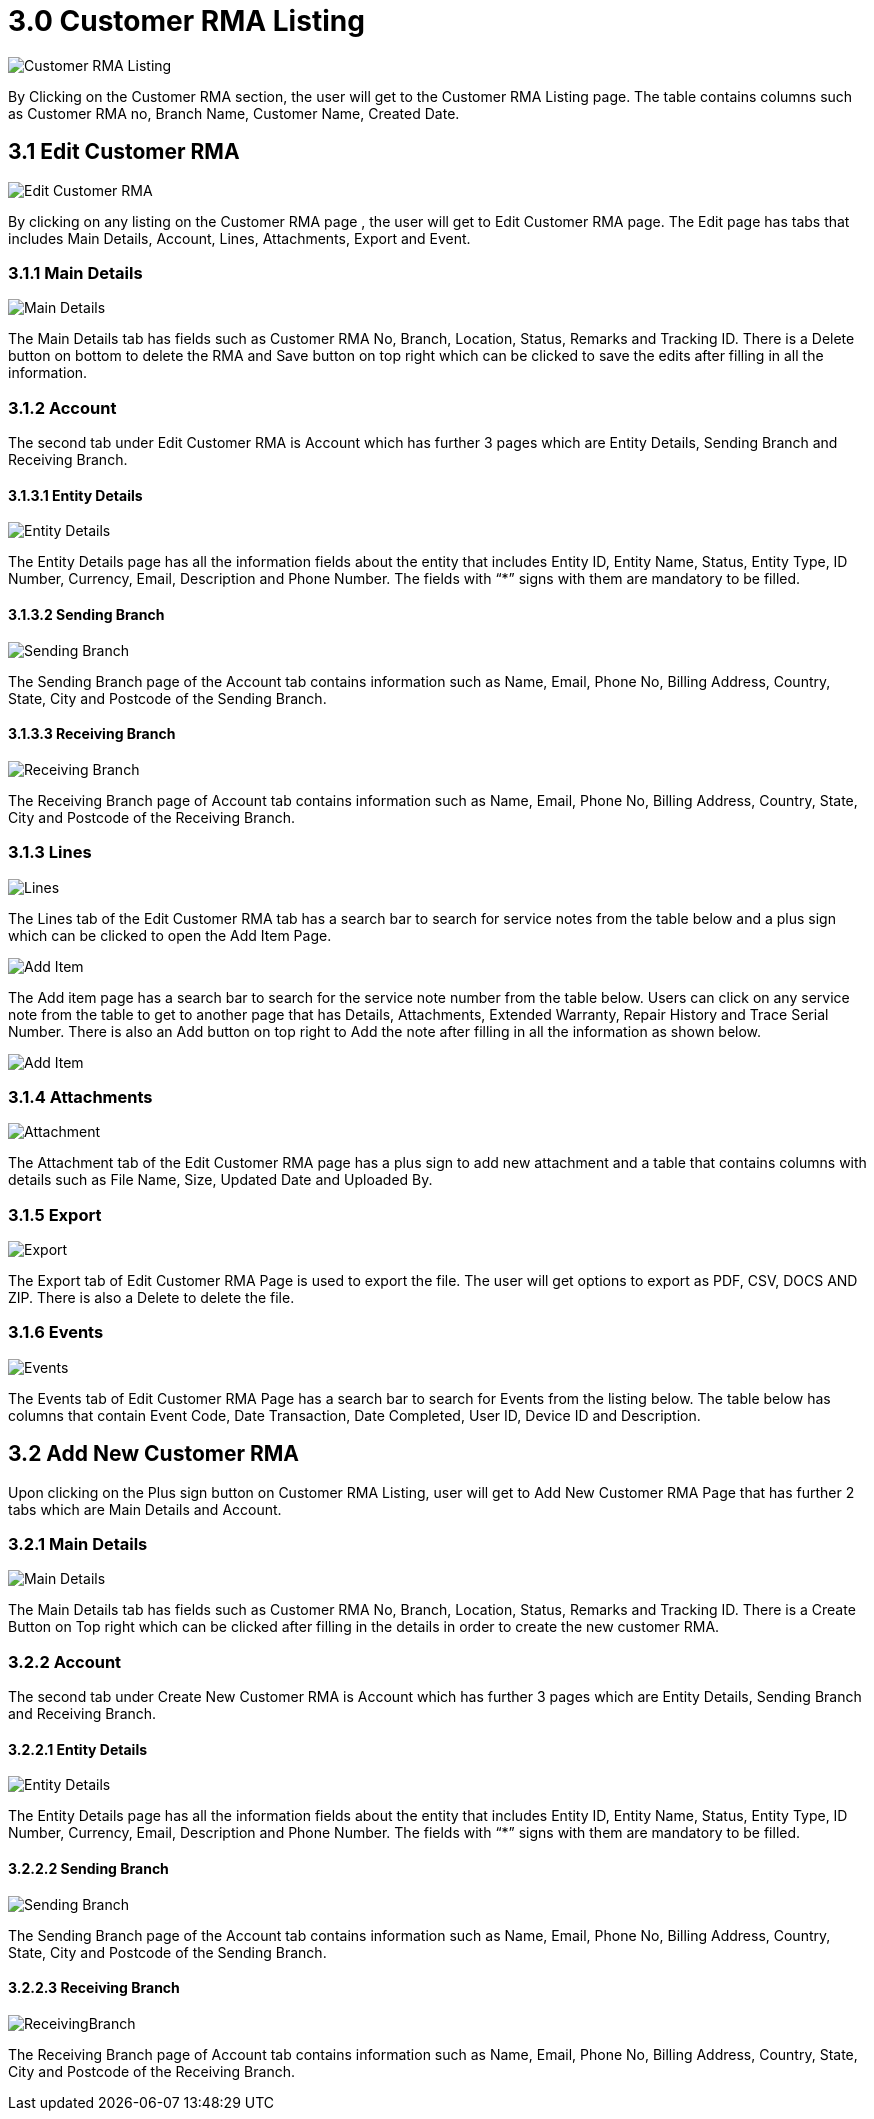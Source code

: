 [#h3_internal-rma-applet_customer_rma_listing]
= 3.0 Customer RMA Listing

image::CustomerRMAListing.png[Customer RMA Listing, align = "center"]

By Clicking on the Customer RMA section, the user will get to the Customer RMA Listing page. The table contains columns such as Customer RMA no, Branch Name, Customer Name, Created Date.

== 3.1 Edit Customer RMA

image::CustomerRMAListing-EditCustomerRMA.png[Edit Customer RMA, align = "center"]

By clicking on any listing on the Customer RMA page , the user will get to Edit Customer RMA page. The Edit page has tabs that includes Main Details, Account, Lines, Attachments, Export and Event.

=== 3.1.1 Main Details

image::EditCustomerRMA-MainDetails.png[Main Details, align = "center"]

The Main Details tab has fields such as Customer RMA No, Branch, Location, Status, Remarks and Tracking ID. 
There is a Delete button on bottom to delete the RMA and Save button on top right which can be clicked to save the edits after filling in all the information.

=== 3.1.2 Account

The second tab under Edit Customer RMA is Account which has further 3 pages which are Entity Details, Sending Branch and Receiving Branch.

==== 3.1.3.1 Entity Details 

image::EditCustomerRMA-Account-EntityDetails.png[Entity Details, align = "center"]

The Entity Details page has all the information fields about the entity that includes Entity ID, Entity Name, Status, Entity Type, ID Number, Currency, Email, Description and Phone Number. The fields with “*” signs with them are mandatory to be filled.

==== 3.1.3.2 Sending Branch

image::EditCustomerRMA-Account-SendingBranch.png[Sending Branch, align = "center"]

The Sending Branch page of the Account tab contains information such as Name, Email, Phone No, Billing Address, Country, State, City and Postcode of the Sending Branch. 

==== 3.1.3.3 Receiving Branch

image::EditCustomerRMA-Account-ReceivingBranch.png[Receiving Branch, align = "center"]

The Receiving Branch page of Account tab contains information such as Name, Email, Phone No, Billing Address, Country, State, City and Postcode of the Receiving Branch. 

=== 3.1.3 Lines

image::EditCustomerRMA-Lines.png[Lines, align = "center"]

The Lines tab of the Edit Customer RMA tab has a search bar to search for service notes from the table below and a plus sign which can be clicked to open the Add Item Page.

image::EditCustomerRMA-Lines-AddItem.png[Add Item, align = "center"]

The Add item page has a search bar to search for the service note number from the table below. Users can click on any service note from the table to get to another page that has Details, Attachments, Extended Warranty, Repair History and Trace Serial Number. There is also an Add button on top right to Add the note after filling in all the information as shown below.

image::EditCustomerRMA-Lines-AddItem2.png[Add Item, align = "center"]

=== 3.1.4 Attachments

image::EditCustomerRMA-Attachments.png[Attachment, align = "center"]

The Attachment tab of the Edit Customer RMA page has a plus sign to add new attachment and a table that contains columns with details such as File Name, Size, Updated Date and Uploaded By. 

=== 3.1.5 Export

image::EditCustomerRMA-Export.png[Export, align = "center"]

The Export tab of Edit Customer RMA Page is used to export the file. The user will get options to export as PDF, CSV, DOCS AND ZIP. There is also a Delete to delete the file. 

=== 3.1.6 Events

image::EditCustomerRMA-Events.png[Events, align = "center"]

The Events tab of Edit Customer RMA Page has a search bar to search for Events from the listing below. The table below has columns that contain Event Code, Date Transaction, Date Completed, User ID, Device ID and Description.

== 3.2 Add New Customer RMA

Upon clicking on the Plus sign button on Customer RMA Listing, user will get to Add New Customer RMA Page that has further 2 tabs which are Main Details and Account.

=== 3.2.1 Main Details

image::AddNewCustomerRMA-MainDetails.png[Main Details, align = "center"]

The Main Details tab has fields such as Customer RMA No, Branch, Location, Status, Remarks and Tracking ID. There is a Create Button on Top right which can be clicked after filling in the details in order to create the new customer RMA.

=== 3.2.2 Account

The second tab under Create New Customer RMA is Account which has further 3 pages which are Entity Details, Sending Branch and Receiving Branch.

==== 3.2.2.1 Entity Details

image::AddNewCustomerRMA-Account-EntityDetails.png[Entity Details, align = "center"]

The Entity Details page has all the information fields about the entity that includes Entity ID, Entity Name, Status, Entity Type, ID Number, Currency, Email, Description and Phone Number. The fields with “*” signs with them are mandatory to be filled.

==== 3.2.2.2 Sending Branch

image::AddNewCustomerRMA-Account-SendingBranch.png[Sending Branch, align = "center"]

The Sending Branch page of the Account tab contains information such as Name, Email, Phone No, Billing Address, Country, State, City and Postcode of the Sending Branch. 

==== 3.2.2.3 Receiving Branch

image::AddNewCustomerRMA-Account-ReceivingBranch.png[ReceivingBranch, align = "center"]

The Receiving Branch page of Account tab contains information such as Name, Email, Phone No, Billing Address, Country, State, City and Postcode of the Receiving Branch. 